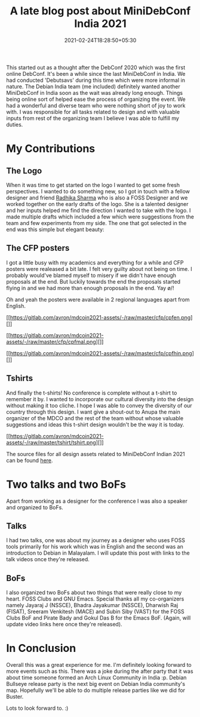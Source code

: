 #+TITLE: A late blog post about MiniDebConf India 2021
#+date: 2021-02-24T18:28:50+05:30
#+tags[]: debian community
#+draft: false

This started out as a thought after the DebConf 2020 which was the first online
DebConf. It's been a while since the last MiniDebConf in India. We had conducted
'Debutsavs' during this time which were more informal in nature. The Debian
India team (me included) definitely wanted another MiniDebConf in India
soon as the wait was already long enough. Things being online sort of helped ease
the process of organizing the event. We had a wonderful and diverse team who
were nothing short of joy to work with. I was responsible for all tasks related
to design and with valuable inputs from rest of the organizing
team I believe I was able to fulfill my duties.

* My Contributions
** The Logo
When it was time to get started on the logo I wanted to get some fresh
perspectives. I wanted to do something new, so I got in touch with a fellow
designer and friend [[https://www.linkedin.com/in/radhika-sharma23/][Radhika Sharma]] who is also a FOSS Designer and we worked
together on the early drafts of the logo. She is a talented designer and her
inputs helped me find the direction I wanted to take with the logo. I made
multiple drafts which included a few which were suggestions from the team and
few experiments from my side. The one that got selected in the end was this
simple but elegant beauty:

#+attr_html: :alt mdoco-in2021 logo :align center :class img :width 99%
[[https://in2021.mini.debconf.org/media/pages_files/MiniDebConf_India_2021_Logo_B7CsweZ.png]]

** The CFP posters
I got a little busy with my academics and everything for a while and CFP posters
were realeased a bit late. I felt very guilty about not being on time. I
probably would've blamed myself to misery if we didn't have enough proposals at
the end. But luckily towards the end the proposals started flying in and we had
more than enough proposals in the end. Yay \o/!

Oh and yeah the posters were available in 2 regional languages apart from
English.
#+attr_html: :alt  :align left :class img :width 50%
[[https://gitlab.com/avron/mdcoin2021-assets/-/raw/master/cfp/cpfen.png][]]

#+attr_html: :alt  :align left :class img :width 50%
[[https://gitlab.com/avron/mdcoin2021-assets/-/raw/master/cfp/cpfmal.png][]]

#+attr_html: :alt  :align center :class img :width 50%
[[https://gitlab.com/avron/mdcoin2021-assets/-/raw/master/cfp/cpfhin.png][]]
** Tshirts
And finally the t-shirts! No conference is complete without a t-shirt to
remember it by. I wanted to incorporate our cultural diversity into the design
without making it too cliche. I hope I was able to convey the diversity of our
country through this design. I want give a shout-out to Anupa the main organizer
of the MDCO and the rest of the team without whose valuable suggestions and
ideas this t-shirt design wouldn't be the way it is today.

#+attr_html: :alt  :align left :class img :width 100%
[[https://gitlab.com/avron/mdcoin2021-assets/-/raw/master/tshirt/tshirt.png][]]


The source files for all design assets related to MiniDebConf Indian 2021 can be
found [[https://gitlab.com/avron/mdcoin2021-assets][here]].
* Two talks and two BoFs
Apart from working as a designer for the conference I was also a speaker and
organized to BoFs.
** Talks
I had two talks, one was about my journey as a designer who
uses FOSS tools primarily for his work which was in English
and the second was an introduction to Debian in Malayalam.
I will update this post with links to the talk videos once they're released.
** BoFs
I also organized two BoFs about two things that were really close to my
heart. FOSS Clubs and GNU Emacs. Special thanks all my co-organizers namely
Jayaraj J (NSSCE), Bhadra Jayakumar (NSSCE), Dharwish Raj (FISAT), Sreeram
Venkitesh (MACE) and Subin Siby (VAST) for the FOSS Clubs BoF and Pirate Bady
and Gokul Das B for the Emacs BoF.
(Again, will update video links here once they're released).
* In Conclusion
Overall this was a great experience for me. I'm definitely looking forward to
more events such as this. There was a joke during the after party that it
was about time someone formed an Arch Linux Community in India :p. Debian Bullseye
release party is the next big event on Debian India community's map. Hopefully
we'll be able to do multiple release parties like we did for Buster.

Lots to look forward to. :)
